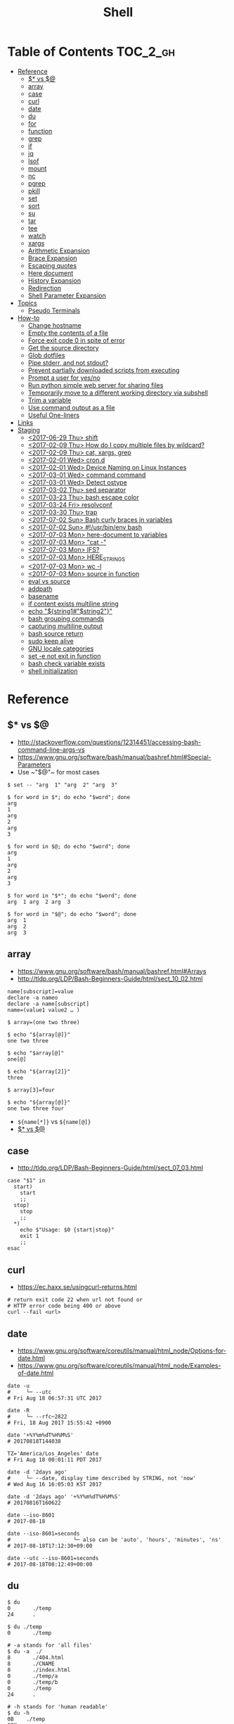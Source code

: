 #+TITLE: Shell

* Table of Contents                                                :TOC_2_gh:
- [[#reference][Reference]]
  - [[#-vs-][$* vs $@]]
  - [[#array][array]]
  - [[#case][case]]
  - [[#curl][curl]]
  - [[#date][date]]
  - [[#du][du]]
  - [[#for][for]]
  - [[#function][function]]
  - [[#grep][grep]]
  - [[#if][if]]
  - [[#jq][jq]]
  - [[#lsof][lsof]]
  - [[#mount][mount]]
  - [[#nc][nc]]
  - [[#pgrep][pgrep]]
  - [[#pkill][pkill]]
  - [[#set][set]]
  - [[#sort][sort]]
  - [[#su][su]]
  - [[#tar][tar]]
  - [[#tee][tee]]
  - [[#watch][watch]]
  - [[#xargs][xargs]]
  - [[#arithmetic-expansion][Arithmetic Expansion]]
  - [[#brace-expansion][Brace Expansion]]
  - [[#escaping-quotes][Escaping quotes]]
  - [[#here-document][Here document]]
  - [[#history-expansion][History Expansion]]
  - [[#redirection][Redirection]]
  - [[#shell-parameter-expansion][Shell Parameter Expansion]]
- [[#topics][Topics]]
  - [[#pseudo-terminals][Pseudo Terminals]]
- [[#how-to][How-to]]
  - [[#change-hostname][Change hostname]]
  - [[#empty-the-contents-of-a-file][Empty the contents of a file]]
  - [[#force-exit-code-0-in-spite-of-error][Force exit code 0 in spite of error]]
  - [[#get-the-source-directory][Get the source directory]]
  - [[#glob-dotfiles][Glob dotfiles]]
  - [[#pipe-stderr-and-not-stdout][Pipe stderr, and not stdout?]]
  - [[#prevent-partially-downloaded-scripts-from-executing][Prevent partially downloaded scripts from executing]]
  - [[#prompt-a-user-for-yesno][Prompt a user for yes/no]]
  - [[#run-python-simple-web-server-for-sharing-files][Run python simple web server for sharing files]]
  - [[#temporarily-move-to-a-different-working-directory-via-subshell][Temporarily move to a different working directory via subshell]]
  - [[#trim-a-variable][Trim a variable]]
  - [[#use-command-output-as-a-file][Use command output as a file]]
  - [[#useful-one-liners][Useful One-liners]]
- [[#links][Links]]
- [[#staging][Staging]]
  - [[#2017-06-29-thu-shift][<2017-06-29 Thu> shift]]
  - [[#2017-02-09-thu-how-do-i-copy-multiple-files-by-wildcard][<2017-02-09 Thu> How do I copy multiple files by wildcard?]]
  - [[#2017-02-09-thu-cat-xargs-grep][<2017-02-09 Thu> cat, xargs, grep]]
  - [[#2017-02-01-wed-crond][<2017-02-01 Wed> cron.d]]
  - [[#2017-02-01-wed-device-naming-on-linux-instances][<2017-02-01 Wed> Device Naming on Linux Instances]]
  - [[#2017-03-01-wed-command-command][<2017-03-01 Wed> command command]]
  - [[#2017-03-01-wed-detect-ostype][<2017-03-01 Wed> Detect ostype]]
  - [[#2017-03-02-thu-sed-separator][<2017-03-02 Thu> sed separator]]
  - [[#2017-03-23-thu-bash-escape-color][<2017-03-23 Thu> bash escape color]]
  - [[#2017-03-24-fri-resolvconf][<2017-03-24 Fri> resolvconf]]
  - [[#2017-03-30-thu-trap][<2017-03-30 Thu> trap]]
  - [[#2017-07-02-sun-bash-curly-braces-in-variables][<2017-07-02 Sun> Bash curly braces in variables]]
  - [[#2017-07-02-sun-usrbinenv-bash][<2017-07-02 Sun> #!/usr/bin/env bash]]
  - [[#2017-07-03-mon-here-document-to-variables][<2017-07-03 Mon> here-document to variables]]
  - [[#2017-07-03-mon-cat--][<2017-07-03 Mon> "cat -"]]
  - [[#2017-07-03-mon-ifs][<2017-07-03 Mon> IFS?]]
  - [[#2017-07-03-mon-here_strings][<2017-07-03 Mon> HERE_STRINGS]]
  - [[#2017-07-03-mon-wc--l][<2017-07-03 Mon> wc -l]]
  - [[#2017-07-03-mon-source-in-function][<2017-07-03 Mon> source in function]]
  - [[#eval-vs-source][eval vs source]]
  - [[#addpath][addpath]]
  - [[#basename][basename]]
  - [[#if-content-exists-multiline-string][if content exists multiline string]]
  - [[#echo-string1string2][echo "${string1#"$string2"}"]]
  - [[#bash-grouping-commands][bash grouping commands]]
  - [[#capturing-multiline-output][capturing multiline output]]
  - [[#bash-source-return][bash source return]]
  - [[#sudo-keep-alive][sudo keep alive]]
  - [[#gnu-locale-categories][GNU locale categories]]
  - [[#set--e-not-exit-in-function][set -e not exit in function]]
  - [[#bash-check-variable-exists][bash check variable exists]]
  - [[#shell-initialization][shell initialization]]

* Reference
** $* vs $@
- http://stackoverflow.com/questions/12314451/accessing-bash-command-line-args-vs
- https://www.gnu.org/software/bash/manual/bashref.html#Special-Parameters
- Use ~​"$@"​~ for most cases

#+BEGIN_SRC shell
  $ set -- "arg  1" "arg  2" "arg  3"

  $ for word in $*; do echo "$word"; done
  arg
  1
  arg
  2
  arg
  3

  $ for word in $@; do echo "$word"; done
  arg
  1
  arg
  2
  arg
  3

  $ for word in "$*"; do echo "$word"; done
  arg  1 arg  2 arg  3

  $ for word in "$@"; do echo "$word"; done
  arg  1
  arg  2
  arg  3
#+END_SRC
** array
- https://www.gnu.org/software/bash/manual/bashref.html#Arrays
- http://tldp.org/LDP/Bash-Beginners-Guide/html/sect_10_02.html

#+BEGIN_SRC shell
  name[subscript]=value
  declare -a nameo
  declare -a name[subscript]
  name=(value1 value2 … )
#+END_SRC

#+BEGIN_SRC shell
  $ array=(one two three)

  $ echo "${array[@]}"
  one two three

  $ echo "$array[@]"
  one[@]

  $ echo "${array[2]}"
  three

  $ array[3]=four

  $ echo "${array[@]}"
  one two three four
#+END_SRC

- ~${name[*]}~ vs ~${name[@]}~
- [[#-vs-][$* vs $@]]

** case
- http://tldp.org/LDP/Bash-Beginners-Guide/html/sect_07_03.html

#+BEGIN_SRC shell
  case "$1" in
    start)
      start
      ;;
    stop)
      stop
      ;;
    ,*)
      echo $"Usage: $0 {start|stop}"
      exit 1
      ;;
  esac
#+END_SRC

** curl
- https://ec.haxx.se/usingcurl-returns.html

#+BEGIN_SRC shell
  # return exit code 22 when url not found or
  # HTTP error code being 400 or above
  curl --fail <url>
#+END_SRC

** date
- https://www.gnu.org/software/coreutils/manual/html_node/Options-for-date.html
- https://www.gnu.org/software/coreutils/manual/html_node/Examples-of-date.html

#+BEGIN_SRC shell
  date -u
  #     └─ --utc
  # Fri Aug 18 06:57:31 UTC 2017

  date -R
  #     └─ --rfc─2822
  # Fri, 18 Aug 2017 15:55:42 +0900

  date '+%Y%m%dT%H%M%S'
  # 20170818T144038

  TZ='America/Los_Angeles' date
  # Fri Aug 18 00:01:11 PDT 2017

  date -d '2days ago'
  #     └─ --date, display time described by STRING, not 'now'
  # Wed Aug 16 16:05:03 KST 2017

  date -d '2days ago' '+%Y%m%dT%H%M%S'
  # 20170816T160622

  date --iso-8601
  # 2017-08-18

  date --iso-8601=seconds
  #                    └─ also can be 'auto', 'hours', 'minutes', 'ns'
  # 2017-08-18T17:12:30+09:00

  date --utc --iso-8601=seconds
  # 2017-08-18T08:12:49+00:00
#+END_SRC

** du
#+BEGIN_SRC shell
  $ du
  0       ./temp
  24      .

  $ du ./temp
  0       ./temp

  # -a stands for 'all files'
  $ du -a  ./
  8       ./404.html
  8       ./CNAME
  8       ./index.html
  0       ./temp/a
  0       ./temp/b
  0       ./temp
  24      .

  # -h stands for 'human readable'
  $ du -h
  0B    ./temp
  12K    .

  # list file in order of size
  $ du -a ./ | sort -n

  # merge subdirectories
  $ du -sh
  12K    .

  # display sizes of all entries in current directory
  $ du -sh *
  4.0K    404.html
  4.0K    CNAME
  4.0K    index.html
  0B    temp
#+END_SRC

** for
- https://www.cyberciti.biz/faq/bash-for-loop/
- https://google.github.io/styleguide/shell.xml?showone=Loops#Loops


- Put ~; do~ and ~; then~ on the same line as the ~while~, ~for~ or ~if~.
- Use a for loop if you are confident that the input will not contain spaces or special characters (usually, this means not user input).

#+BEGIN_SRC shell
  for i in 1 2 3 4 5; do
    echo "$i"
  done

  for file in ~/repos/* ; do
    echo "$file"
  done

  # continue and break
  for i in 1 2 3; do
    if [[ "$i" == 1 ]]; then
      continue
    fi
    if [[ "$i" == 3 ]]; then
      break
    fi
    echo "$i"
  done

  for (( i=1; i<=5; i++)); do
    echo "$i"
  done
#+END_SRC

#+BEGIN_SRC shell
  # requires bash v3.0+
  for i in {1..5}; do
    echo "$i"
  done

  # requires bash v4.0+
  for i in {0..10..2}; do
    echo "$i"
  done
#+END_SRC

** function
- http://tldp.org/LDP/abs/html/functions.html
- http://tldp.org/LDP/abs/html/complexfunct.html
- http://ryanstutorials.net/bash-scripting-tutorial/bash-functions.php
- https://google.github.io/styleguide/shell.xml?showone=Function_Comments#Function_Comments
- http://stackoverflow.com/questions/18042279/how-to-exit-a-function-in-bash


#+BEGIN_SRC shell
  print_something() {
      echo Hello $1
  }
  print_something Mars
  print_something Jupiter
#+END_SRC

- The keyword ~function~ is *optional*, but must be used consistently throughout a project.
- If you're writing a package, separate package names with ~::~.

#+BEGIN_SRC shell
  # Single function
  my_func() {
      ...
  }

  # Part of a package
  mypackage::my_func() {
      ...
  }
#+END_SRC

#+BEGIN_SRC shell
  #######################################
  # Cleanup files from the backup dir
  # Globals:
  #   BACKUP_DIR
  #   ORACLE_SID
  # Arguments:
  #   None
  # Returns:
  #   None
  #######################################
  cleanup() {
      ...
  }
#+END_SRC

#+BEGIN_SRC shell
  # If N is omitted, the return status is that of the
  # last command executed within the function or script.
  return [n]
#+END_SRC

#+BEGIN_QUOTE
Note that if you have ~set -e~ set at the top of your script and
your ~return 1~ or any other number besides ~0~, your entire script will exit.
~exit~ abandons the current shell.
#+END_QUOTE

- By *default a variable is global.*
- When we create a local variable within a function, *it is only visible* within that function.
#+BEGIN_SRC shell
  var_change () {
      local var1='local 1'
      echo Inside function: var1 is $var1 : var2 is $var2
      var1='changed again'
      var2='2 changed again'
  }
  var1='global 1'
  var2='global 2'
  # only var2 changed
#+END_SRC

#+BEGIN_SRC shell
  foo() {
    return 0 # return returns a value from a function.
  }
  bar() {
    exit 1 # exit abandons the current shell.
  }

  foo
  echo 'hi'
  bar
  echo 'bye' # NOT printed
#+END_SRC

** grep
- https://www.gnu.org/software/grep/manual/grep.html#Usage

#+BEGIN_SRC shell
  $ tail *.txt
  ==> foo.txt <==
  foo
  FOO

  ==> foobar.txt <==
  foo
  bar
  foobar
#+END_SRC

#+BEGIN_SRC shell
  $ grep foo foo.txt
  foo

  $ grep -i foo foo.txt  # -i, --ignore-case
  foo
  FOO

  $ grep -n foo foobar.txt  # -n, --line-number
  1:foo
  3:foobar

  $ grep -o foo foobar.txt  # -o, --only-matching
  foo
  foo

  $ grep -v foo foobar.txt  # -v, --invert-match
  bar

  $ grep -l foo *  # -l, --files-with-matches
  foo.txt
  foobar.txt

  $ grep -H foo *  # -H, Always print filename headers
  foo.txt:foo
  foobar.txt:foo
  foobar.txt:foobar

  $ grep -r foo .  # -R, -r, --recursive, Prints filename headers by default
  ./foo.txt:foo
  ./foobar.txt:foo
  ./foobar.txt:foobar

  $ grep -rh foo .  # -h, --no-filename
  foo
  foo
  foobar

  $ grep -w foo foobar.txt  # -w, --word-regexp
  foo

  $ grep -C2 bar foobar.txt  # -C[num, --context=num], num=2 by default, See also -A(after), -B(before)
  foo
  bar
  foobar

  $ grep -F foo.* foobar.txt  # -F, --fixed-strings, literal match

  $ grep -q foo foo.txt; echo $?  # -q, --quiet, --silent
  0
  $ grep -q bar foo.txt; echo $?
  1

  $ grep -e '--foo' foo.txt  # -e [pattern], --regexp=pattern, Indicate following argument as regexp explicitly

  $ grep -Z foo foobar.tar.gz; echo $?  # -Z, -z, --decompress, Behave as zgrep
  Binary file foobar.tar.gz matches
  0
  $ grep -Z baz foobar.tar.gz; echo $?
  1
#+END_SRC

** if
- http://tldp.org/LDP/Bash-Beginners-Guide/html/sect_07_01.html

#+BEGIN_SRC shell
  if commands; then
    commands
  [elif commands; then
    commands ...]
  [else
    commands]
  fi
#+END_SRC

The ~TEST-COMMAND~ list is executed, and if its return status is ~zero~,
the ~CONSEQUENT-COMMANDS~ list is executed.

[[file:img/screenshot_2017-04-24_12-19-35.png]]

[[file:img/screenshot_2017-04-24_12-10-01.png]]

#+BEGIN_SRC shell
  if [[ -z "$foo" ]] && [[ -z "$bar" ]];
  if [[ -z "$foo" && -z "$bar" ]]; # equivalent to above
#+END_SRC

*** [[, [ and test
- http://mywiki.wooledge.org/BashFAQ/031
- ~[~ and ~test~ are available in POSIX shells
- ~[[~ works only in Bash, Zsh and the Korn shell, and is more powerful
- ~[[~ is preferred over ~[~, ~test~ (from [[https://google.github.io/styleguide/shell.xml][Google Shell Style Guide]])

[[file:img/screenshot_2017-04-24_12-12-29.png]]

- Special primitives that ~[[~ is defined to have, but ~[~ may be lacking

** jq
- https://stedolan.github.io/jq/manual/
- https://jqplay.org/

#+BEGIN_SRC json
  [{"name": "apple", "price": 10}, {"name": "orange", "price": 20}]
#+END_SRC

#+BEGIN_SRC shell
  jq '.[] | select(.["name"] | test("or.*")) | {(.["name"]): .["price"]}'
  #              │                │             │          └─ object construction
  #              │                │             └─ expression keys need to be parenthesized
  #              │                └─ regex match returns boolean
  #              └─ select values where conditional is true
#+END_SRC

#+BEGIN_SRC json
  {"orange": 20}
#+END_SRC

** lsof
- https://itsmetommy.com/2011/06/23/lsof-list-of-open-files/

#+BEGIN_SRC shell
  lsof         # files opened by processes
  lsof -i      # opened internet sockets
  lsof -i :80  # opened internet sockets on port 80
  lsof -i udp
  lsof -i tcp
  lsof -i tcp:80
  lsof -p 4455 # opend by pid 4455

  sudo lsof /usr/sbin/httpd  # opened by httpd
  sudo lsof "$(which httpd)"

  # by pattern
  lsof -c h
  lsof -c httpd
  lsof -c Dropbox
  lsof | grep httpd
  lsof -c bash

  # by user
  lsof -u tommy
  lsof -u _www
  lsof -u root

  $ lsof -n -P # numeric ip(-n) and port(-P)
#+END_SRC

** mount
- http://unix.stackexchange.com/questions/91960/can-anyone-explain-the-output-of-mount

#+BEGIN_SRC shell
  $ sudo mount
  /dev/sda2 on / type ext4 (rw)
  proc on /proc type proc (rw)
  sysfs on /sys type sysfs (rw)
  devpts on /dev/pts type devpts (rw,gid=5,mode=620)
  tmpfs on /dev/shm type tmpfs (rw)
  /dev/sda1 on /boot type ext4 (rw)
  /dev/sda3 on /home type ext4 (rw)
  none on /proc/sys/fs/binfmt_misc type binfmt_misc (rw)
  sunrpc on /var/lib/nfs/rpc_pipefs type rpc_pipefs (rw)
  gvfs-fuse-daemon on /root/.gvfs type fuse.gvfs-fuse-daemon (rw,nosuid,nodev)

  $ sudo mount -a  # using informations on /etc/fstab
#+END_SRC

: <spec> on <file> type <vfstype> (<mntopts>)

| ~spec~    | the block device or remote filesystem to be mounted. |
| ~file~    | he mount point for the filesystem.                   |
| ~vfstype~ | the type of the filesystem.                          |
| ~mntopts~ | the mount options associated with the filesystem.    |

** nc
- https://unix.stackexchange.com/questions/5277/how-do-i-tell-a-script-to-wait-for-a-process-to-start-accepting-requests-on-a-po

#+BEGIN_SRC shell
  # Wait until 3306 port available
  while ! nc -z localhost 3306; do sleep 3; done
#+END_SRC

** pgrep
- https://www.poftut.com/pgrep-pkill-command-tutorial-examples-linux/

#+BEGIN_SRC shell
  pgrep pytho
  pgrep -u root ssh  # root user's ssh
  pgrep -f script.py # match against full arugment lists
  pgrep -l pytho     # Print pids along with their process names
  pgrep -x python    # requires exact match, substr is default
#+END_SRC

#+BEGIN_SRC shell
  $ pgrep nginx
  2165
  2166

  $ pgrep nginx -l
  2165 nginx
  2166 nginx

  $ pgrep nginx -a
  2165 nginx: master process nginx
  2166 nginx: worker process
#+END_SRC

** pkill
- Same as ~pgrep~, but kills matching processes

#+BEGIN_SRC shell
  pkill -9 pytho     # You can also specify singal
#+END_SRC

** set
- https://www.gnu.org/software/bash/manual/html_node/The-Set-Builtin.html
- https://github.com/jlevy/the-art-of-command-line

#+BEGIN_SRC shell
  set -e # Exit immediately when a command fails
  set -x # Print a trace of simple commands

  set +x # Use + rather than -  to turn off.

  set -- 'foo' 'bar' # set the positional parameters
  echo "$1, $2"      # 'foo, bar'
#+END_SRC

#+BEGIN_SRC shell
  set -euo pipefail
  trap "echo 'error: Script failed: see failed command above'" ERR
#+END_SRC
- ~-e~ for errors
- ~-u~ for preventing unset
- ~-o pipefail~ for errors within pipes

*** set -x for a line
- http://stackoverflow.com/questions/13195655/bash-set-x-without-it-being-printed

#+BEGIN_SRC shell
  set -x
  command
  { set +x; } 2>/dev/null

  # or simply
  ( set -x; command )
#+END_SRC

** sort
- http://ss64.com/bash/sort.html
- http://www.skorks.com/2010/05/sort-files-like-a-master-with-the-linux-sort-command-bash/

#+BEGIN_SRC shell
  sort -nr numbers.txt # descending numeric order
  sort -k3 output.txt  # key3, omitting the first and second fields.
  sort -f names.txt    # ignore case
  sort -s names.txt    # stable sort
  sort -u names.txt    # unique
  sort -t: /etc/passwd # use ':' as the field delimiter
#+END_SRC

#+BEGIN_SRC shell
  # Sort by column2 and then column4, numerically, delimited by '.'
  # while -k2  only specifies starting point is column2
  # -k2,2  specifies both starting, and ending point. which means exact column2.

  $ cat ips.txt | sort -t. -k 2,2n -k 4,4n
  127.0.0.3
  127.0.0.6
  127.0.0.12
  192.168.0.1
  192.168.0.5
  192.168.0.25
#+END_SRC

** su
- http://www.linfo.org/su.html

#+BEGIN_SRC shell
  # if <user> is not specified, 'root' is used;
  sudo su
  sudo su root  # same as above

  # Use switch to another user
  sudo su yeonghoey

  # With '-', su moves to target user's home directory,
  # along with his environment variables
  sudo su -
  sudo su - yeonghoey

  # run a command as a user
  sudo su -c 'ls /usr' root
#+END_SRC

** tar
- http://www.tecmint.com/18-tar-command-examples-in-linux/
- http://askubuntu.com/questions/122141/whats-the-difference-between-tar-gz-and-gz-or-tar-7z-and-7z

| flag      | mnemonic         |
|-----------+------------------|
| ~-c~      | create           |
| ~-x~      | extract          |
| ~-t~      | list             |
| ~-v~      | verbose          |
| ~-z~      | gzip             |
| ~-C DIR~  | change directory |
| ~-f FILE~ | target file      |

-----
#+BEGIN_SRC shell
  $ cd /tmp
  $ tree target
#+END_SRC
#+BEGIN_EXAMPLE
  target
  ├── a.txt
  └── path
      └── b.txt
#+END_EXAMPLE
-----
#+BEGIN_SRC shell
  $ tar -cvf target1.tar /tmp/target
#+END_SRC
#+BEGIN_EXAMPLE
  tar: Removing leading '/' from member names
  a tmp/target
  a tmp/target/a.txt
  a tmp/target/path
  a tmp/target/path/b.txt
#+END_EXAMPLE
-----
#+BEGIN_SRC shell
  $ tar -xvf target1.tar
  $ tree tmp
#+END_SRC
#+BEGIN_EXAMPLE
  tmp
  └── target
      ├── a.txt
      └── path
          └── b.txt
#+END_EXAMPLE
-----
#+BEGIN_SRC shell
  # Change directory
  $ tar -C /tmp/target -cvf target2.tar .
#+END_SRC
#+BEGIN_EXAMPLE
  a .
  a ./a.txt
  a ./path
  a ./path/b.txt
#+END_EXAMPLE
-----
#+BEGIN_SRC shell
  $ mkdir out
  $ tar -C out -xvf target2.tar
  $ tree out
#+END_SRC
#+BEGIN_EXAMPLE
  out
  ├── a.txt
  └── path
      └── b.txt
#+END_EXAMPLE
-----
#+BEGIN_SRC shell
  # Exclude
  $ tar -cvf target3.tar --exclude a.txt target
#+END_SRC
#+BEGIN_EXAMPLE
  a target
  a target/path
  a target/path/b.txt
#+END_EXAMPLE
-----
#+BEGIN_SRC shell
#+BEGIN_SRC shell
  # Compression
  $ tar -cvzf target.tar.gz target
#+END_SRC
#+BEGIN_EXAMPLE
  a target
  a target/a.txt
  a target/path
  a target/path/b.txt
#+END_EXAMPLE
-----
#+BEGIN_SRC shell
  # Don't need any option for extracting compressed tar
  $ tar -xvf target.tar.gz
#+END_SRC
#+BEGIN_EXAMPLE
  x target/
  x target/a.txt
  x target/path/
  x target/path/b.txt
#+END_EXAMPLE
-----
#+BEGIN_SRC shell
  # List
  $ tar -tvf target.tar.gz
#+END_SRC
#+BEGIN_EXAMPLE
  drwxr-xr-x  0 hoey   staff       0 Jan 30 10:26 target/
  -rw-r--r--  0 hoey   staff       0 Jan 30 10:23 target/a.txt
  drwxr-xr-x  0 hoey   staff       0 Jan 30 10:26 target/path/
  -rw-r--r--  0 hoey   staff       0 Jan 30 10:23 target/path/b.txt
#+END_EXAMPLE
-----
#+BEGIN_SRC shell
  # Untar a single file
  $ tar -xvf target.tar.gz target/a.txt
#+END_SRC
#+BEGIN_EXAMPLE
  x target/a.txt
#+END_EXAMPLE

** tee
- https://shapeshed.com/unix-tee/

#+BEGIN_SRC shell
  $ echo 'foo' | tee foo.txt
  foo
  $ cat foo.txt
  foo
#+END_SRC

#+BEGIN_SRC shell
  $ cat foo.txt
  foo
  $ echo 'bar' | tee -a foo.txt  # append
  bar
  $ cat foo.txt
  foo
  bar
#+END_SRC

#+BEGIN_SRC shell
  # Redirecting stdout is not affected by 'sudo'
  $ echo 'foo' >> file
  zsh: permission denied: file

  # 'tee' can be used to work around this
  $ echo "foo" | sudo tee -a file
#+END_SRC

** watch
#+BEGIN_SRC shell
  watch ls        # run 'ls' every 2 seconds (default)
  watch -d ls     # highlight differences
  watch -n 60 ls  # every 60 seconds
#+END_SRC

** xargs
- http://www.thegeekstuff.com/2013/12/xargs-examples
- http://www.unixmantra.com/2013/12/xargs-all-in-one-tutorial-guide.html
- https://www.cyberciti.biz/faq/linux-unix-bsd-xargs-construct-argument-lists-utility/

#+BEGIN_SRC shell
  $ echo 1 2 3 4 | xargs echo

  # equivalent to:
  echo 1 2 3 4
#+END_SRC

#+BEGIN_SRC shell
  $ echo 1 2 3 4 | xargs -n 1 echo

  # equivalent to:
  echo 1
  echo 2
  echo 3
  echo 4
#+END_SRC

#+BEGIN_SRC shell
  $ echo 1 2 3 4 | xargs -n 2 echo

  # equivalent to:
  echo 1 2
  echo 3 4
#+END_SRC

#+BEGIN_SRC shell
  # Specify replace-str
  $ echo 1 2 3 4 | xargs -I {} echo '{} numbers'

  # equivalent to
  echo '1 2 3 4 numbers'
#+END_SRC

#+BEGIN_SRC shell
  $ echo 1 2 3 4 | xargs -p echo   # Prompt
  $ echo 1,2,3,4 | xargs -d, echo  # Set delimiter to ','

  # Use null character as input terminator, useful when input contains white space.
  # For example, 'find -print0' supports this
  $ echo 1 2 3 4 | xargs -0 echo

  # Delete files whose names contain 'conflicted'
  $ find . -name '*conflicted*' -print0 | xargs -0 rm
#+END_SRC

** Arithmetic Expansion
- https://www.gnu.org/software/bash/manual/bashref.html#Arithmetic-Expansion
- https://www.gnu.org/software/bash/manual/bashref.html#Shell-Arithmetic

#+BEGIN_SRC shell
  $(( expression ))
#+END_SRC

** Brace Expansion
- https://www.gnu.org/software/bash/manual/bashref.html#Brace-Expansion
- Performed before any other expansions
- Any characters special to other expansions are preserved in the result

#+BEGIN_SRC shell
  $ echo a{d,c,b}e
  ade ace abe

  $ mkdir /usr/local/src/bash/{old,new,dist,bugs}
  $ chown root /usr/{ucb/{ex,edit},lib/{ex?.?*,how_ex}}
#+END_SRC

** Escaping quotes
*** Escaping double quotes
- Escape it with backslash

#+BEGIN_EXAMPLE
  "\""
#+END_EXAMPLE

- Double quoted shell expansion is valid within double quotes

#+BEGIN_SRC shell
  $ echo 'echo $#' > arg-count
  $ chmod +x arg-count
  $ ./arg-count
  0
  $ echo "$(./arg-count $(echo foo bar))"
  2
  $ echo "$(./arg-count "$(echo foo bar)")"
  1
#+END_SRC

*** Escaping single quotes within a single quoted string
- https://stackoverflow.com/questions/1250079/how-to-escape-single-quotes-within-single-quoted-strings

#+BEGIN_EXAMPLE
   alias rxvt='urxvt -fg '"'"'#111111'"'"' -bg '"'"'#111111'"'"
   #                     ^^^^^       ^^^^^     ^^^^^       ^^^^
   #                     12345       12345     12345       1234

#+END_EXAMPLE
1. ' End first quotation which uses single quotes.
2. " Start second quotation, using double-quotes.
3. ' Quoted character.
4. " End second quotation, using double-quotes.
5. ' Start third quotation, using single quotes.

Or, use ANSI C string:(~$''~). We can escape a single quote with =\'=.
But in this way, we loses bash's literal meaning. Other meta character like =\n=, =\t= will also get a special meaning.
#+BEGIN_SRC shell
  echo $'Can\'t do that'
#+END_SRC

** Here document
- https://en.wikipedia.org/wiki/Here_document

#+BEGIN_SRC shell
  tr a-z A-Z << END_TEXT
  one two three
  four five six
  END_TEXT
#+END_SRC
#+BEGIN_EXAMPLE
  ONE TWO THREE
  FOUR FIVE SIX
#+END_EXAMPLE


#+BEGIN_SRC shell
  # Ignore leading tabs
  tr a-z A-Z <<- END_TEXT
           one two three
           four five six
           END_TEXT
#+END_SRC
#+BEGIN_EXAMPLE
  (Same as above)
#+END_EXAMPLE


#+BEGIN_SRC shell
  # Disable string interpolation
  cat << 'EOF'
  \$ Working dir "$PWD" `pwd`
  EOF
#+END_SRC
#+BEGIN_EXAMPLE
  \$ Working dir "$PWD" `pwd`
#+END_EXAMPLE


- For redirections and pipelining:
- https://unix.stackexchange.com/questions/88490/how-do-you-use-output-redirection-in-combination-with-here-documents-and-cat

#+BEGIN_SRC shell
  cat <<EOF | sh
  touch somefile
  echo foo > somefile
  EOF
#+END_SRC

#+BEGIN_SRC shell
  (
  cat <<EOF
  touch somefile
  echo foo > somefile
  EOF
  ) | sh
#+END_SRC

#+BEGIN_SRC shell
  {
  cat <<EOF
  touch somefile
  echo foo > somefile
  EOF
  } | sh
#+END_SRC

#+BEGIN_SRC shell
  cat >out <<EOF
  test
  EOF
#+END_SRC

** History Expansion
- http://www.thegeekstuff.com/2011/08/bash-history-expansion

#+BEGIN_SRC shell
  $ history
  1 tar cvf etc.tar /etc/
  2 cp /etc/passwd /backup
  3 ps -ef | grep http
  4 service sshd restart
  5 /usr/local/apache2/bin/apachectl restart

  $ !4  # 4
  service sshd restart

  $ !-2  # 2 commands back
  service sshd restart

  $ !!   # last (1 command back)
  $ !-1

  $ !ps  # command that starts with 'ps'
  ps -ef | grep http

  $ !?apache  # command that contains 'apache'
  /usr/local/apache2/bin/apachectl restart


  $ ls /etc/cron.daily/logrotate

  $ ^ls^cat^  # replace 'ls' with 'cat'
  cat /etc/cron.daily/logrotate

  $ cp /etc/passwd /backup

  $ ls -l !cp:^  # first argument
  ls -l /etc/passwd

  $ cp /etc/passwd /backup

  $ ls -l !cp:$  # last argument
  ls -l /backup

  $ ls -l !!:$  # last argument of last command
  $ ls -l !$    # equivalent to above

  $ ls -l !!:2  # second
  $ ls -l !!:*  # all

  $ !!:s/ls -l/cat/  # substitution

  $ cp /etc/password /backup/password.bak
  $ !!:gs/password/passwd/  # global substitution
  cp /etc/passwd /backup/passwd.bak

  $ ls -l !!:$:p  # print without executing it
#+END_SRC

** Redirection
- http://tldp.org/LDP/abs/html/io-redirection.html

#+BEGIN_SRC shell
  $ : > foo.txt  # truncate
  $ > foo.txt    # same as above, but some shells don't support

  $ echo 'hi' > foo.txt   # stdout
  $ echo 'hi' >> foo.txt  # stdout, append

  # fd 1 is stdout; same as above
  $ echo 'hi' 1> foo.txt
  $ echo 'hi' 1>> foo.txt

  # fd 2 is stderr (following commands will cause errors)
  $ tar 2> foo.txt
  $ cp 2>> foo.txt

  $ tar &> foo.txt  # both

  # redirects stderr to stdout
  # (M>&N redirects file descriptor M to file descriptor N, M is 1 if omitted)
  $ tar > out.txt 2>&1

  # multiple redirections
  $ command < input-file > output-file
#+END_SRC

#+BEGIN_SRC shell
  # '[j]<>filename'
  # Open file "filename" for reading and writing, and assign file descriptor "j" to it.
  # 'n<&-' Close input file descriptor n.
  # '0<&-', '<&-', Close stdin
  $ echo 1234567890 > File    # Write string to "File".
  $ exec 3<> File             # Open "File" and assign fd 3 to it.
  $ read -n 4 <&3             # Read only 4 characters.
  $ echo -n . >&3             # Write a decimal point there.
  $ exec 3>&-                 # Close fd 3.
  $ cat File                  # ==> 1234.67890
  #  Random access, by golly.
#+END_SRC

** Shell Parameter Expansion
- https://www.gnu.org/software/bash/manual/bashref.html#Shell-Parameter-Expansion

#+BEGIN_SRC shell
  ${parameter:-word} # parameter if parameter else word
  ${parameter:=word} # if not parameter: parameter = word; parameter
  ${parameter:?word} # if not parameter: stderr.write(word); exit; else: parameter
  ${parameter:+word} # if not parameter: '' else word
#+END_SRC

#+BEGIN_SRC shell
  ${parameter:offset}        # parameter[offset:]
  ${parameter:offset:length} # parameter[offset:offset+length]
#+END_SRC

#+BEGIN_SRC shell :outputs
  # ${parameter/pattern/string}
  #   longest match of pattern, If pattern begins with ‘/’, matches all
  export FOO='a.b.c.d'
  echo "${FOO/[.]/-}"
  echo "${FOO//[.]/-}"
#+END_SRC

#+RESULTS:
| a-b.c.d |
| a-b-c-d |

* Topics
** Pseudo Terminals
- https://www.quora.com/What-is-the-purpose-of-a-pseudo-tty

if you run a process on the terminal,
you can interrupt it by pressing ~Ctrl+C~.

if a process is not associated with any terminal,
you *can't* interrupt it with ~Ctrl+C~,
instead you would probably have to run ~kill~ or something like that

~sshd~ process *passes your keystrokes to the remote process*
by writing them to the master end of the *pseudo-terminal*.

By default the remote ~sshd~ will allocate a ~pty~ only *when you don't specify* a command.

If you try ~ssh remote.host screen~ then
you'll see that specifying the command suppresses the ~pty~ allocation and you'll be in trouble again.
To avoid this, specify the ~-t~ option, and then the remote ~sshd~ will always try to allocate a terminal.

Use the flag of ~-T~ for explicitly disabling ~pty~.

* How-to
** Change hostname
#+BEGIN_SRC shell
  sudo sed -i "s/^127.0.0.1 localhost.*\$/127.0.0.1 localhost ${NEW_NAME}/" /etc/hosts
  sudo bash -c "echo ${NEW_NAME} > /etc/hostname"
  sudo hostname "${NEW_NAME}"
#+END_SRC

** Empty the contents of a file
- https://unix.stackexchange.com/questions/88808/empty-the-contents-of-a-file

#+BEGIN_SRC shell
  > filename                   # clever
  cp /dev/null filename        # naive
  cat /dev/null > filename     # intuitive
  dd if=/dev/null of=filename  # efficient
  truncate filename --size 0   # explicit
#+END_SRC

** Force exit code 0 in spite of error
- https://unix.stackexchange.com/questions/118217/chmod-silent-mode-how-force-exit-code-0-in-spite-of-error

#+BEGIN_SRC shell
  set -euo pipefail
  <command> || true
  echo 'Prints even if <command> fails'
#+END_SRC

** Get the source directory
- http://stackoverflow.com/questions/59895/getting-the-source-directory-of-a-bash-script-from-within
- https://stackoverflow.com/questions/35006457/choosing-between-0-and-bash-source

#+BEGIN_SRC shell
  DIR="$(cd "$(dirname "${BASH_SOURCE[0]}")" && pwd)"
#+END_SRC

~${BASH_SOURCE[0]}~ can also be used when the script is sourced, where ~$0~ can't be used.
Repalce ~BASH_SOURCE~ with ~$0~ for zsh, taking account of the [[http://stackoverflow.com/questions/35006457/choosing-between-0-and-bash-source][limitation]].

** Glob dotfiles
- http://stackoverflow.com/questions/20895502/bash-asterisk-omits-files-that-start-with
- http://unix.stackexchange.com/questions/89749/cp-hidden-files-with-glob-patterns

You can't just match dotfiles(whose names start with ~.~) with the wildcard(~*~).
There are some workarounds:
#+BEGIN_SRC shell
  for item in .* *; do echo "$item"; done  # simplest

  # for bash (shopt is bash specific)
  shopt -s dotglob  # set dotglob
  echo *
  shopt -u dotglob  # unset dotglob

  # for zsh (glob qualifier, GLOB_DOTS)
  $ cp foo/*(D) .
#+END_SRC

** Pipe stderr, and not stdout?
- https://stackoverflow.com/questions/2342826/how-to-pipe-stderr-and-not-stdout
- Redirect ~stderr~ to ~stdout~
- Redirect ~stdout~ to ~/dev/null~

#+BEGIN_SRC shell
  command 2>&1 >/dev/null | grep 'something'
#+END_SRC

** Prevent partially downloaded scripts from executing
- https://github.com/jlevy/the-art-of-command-line#everyday-use

#+BEGIN_SRC shell
  {
      # Your code here
  }
#+END_SRC

** Prompt a user for yes/no
- http://stackoverflow.com/questions/3231804/in-bash-how-to-add-are-you-sure-y-n-to-any-command-or-alias/3231821#3231821
- http://stackoverflow.com/questions/226703/how-do-i-prompt-for-yes-no-cancel-input-in-a-linux-shell-script

#+BEGIN_SRC shell
  read -p "Are you sure you want to continue? <y/N> " prompt
  if [[ "$prompt" =~ [yY](es)* ]]; then
  fi
#+END_SRC

** Run python simple web server for sharing files
- https://github.com/jlevy/the-art-of-command-line#everyday-use

#+BEGIN_SRC shell
  python -m SimpleHTTPServer 7777
  python3 -m http.server 7777
#+END_SRC

** Temporarily move to a different working directory via subshell
- https://github.com/jlevy/the-art-of-command-line#everyday-use

#+BEGIN_SRC shell
  # do something in current dir
  (cd /some/other/dir && other-command)
  # continue in original dir
#+END_SRC

** Trim a variable
- https://stackoverflow.com/questions/369758/how-to-trim-whitespace-from-a-bash-variable
- See also [[#shell-parameter-expansion][Shell Parameter Expansion]]

#+BEGIN_SRC shell
  trim() {
    local s="$1"
    # Remove leading whitespace characters
    s="${s#"${s%%[![:space:]]*}"}"
    # Remove trailing whitespace characters
    s="${s%"${s##*[![:space:]]}"}"
    echo -n "$s"
    #     └─ do not print the trailing newline character
  }
#+END_SRC

** Use command output as a file
- https://github.com/jlevy/the-art-of-command-line#everyday-use

#+BEGIN_SRC shell
  diff /etc/hosts <(ssh somehost cat /etc/hosts)
#+END_SRC

** Useful One-liners
- https://github.com/jlevy/the-art-of-command-line#one-liners

#+BEGIN_SRC shell
  cat a b | sort | uniq > c        # c is a union b
  cat a b | sort | uniq -d > c     # c is a intersect b
  cat a b b | sort | uniq -u > c   # c is set difference a - b

  grep . *     # overview for contents of current directory
  head -100 *  # same as above, with only first 100 lines

  # sum of all numbers in the third column
  awk '{ x += $3 } END { print x }' myfile
#+END_SRC

* Links
- https://github.com/jlevy/the-art-of-command-line
- https://google.github.io/styleguide/shell.xml
- https://github.com/progrium/bashstyle
- https://github.com/bahamas10/bash-style-guide
- https://github.com/alebcay/awesome-shell

* Staging
** TODO <2017-06-29 Thu> shift
- http://tldp.org/LDP/Bash-Beginners-Guide/html/sect_09_07.html

** TODO <2017-02-09 Thu> How do I copy multiple files by wildcard?
http://unix.stackexchange.com/questions/122605/how-do-i-copy-multiple-files-by-wildcard

** TODO <2017-02-09 Thu> cat, xargs, grep
#+BEGIN_EXAMPLE
  cat names | xargs -I {} grep --exclude='*.po' '{}' k1server/**/*(.)
#+END_EXAMPLE

** TODO <2017-02-01 Wed> cron.d
- http://askubuntu.com/questions/56683/where-is-the-cron-crontab-log

** TODO <2017-02-01 Wed> Device Naming on Linux Instances
http://docs.aws.amazon.com/AWSEC2/latest/UserGuide/device_naming.html

** TODO <2017-03-01 Wed> command command
- http://askubuntu.com/questions/512770/what-is-use-of-command-command
- http://stackoverflow.com/questions/592620/check-if-a-program-exists-from-a-bash-script/677212#677212

** TODO <2017-03-01 Wed> Detect ostype
- http://stackoverflow.com/questions/394230/detect-the-os-from-a-bash-script

** TODO <2017-03-02 Thu> sed separator
- http://backreference.org/2010/02/20/using-different-delimiters-in-sed/

** TODO <2017-03-23 Thu> bash escape color
http://misc.flogisoft.com/bash/tip_colors_and_formatting

** TODO <2017-03-24 Fri> resolvconf
- http://askubuntu.com/questions/157154/how-do-i-include-lines-in-resolv-conf-that-wont-get-lost-on-reboot
- sudo vim /etc/resolvconf/resolv.conf.d/head --> ~nameserver 10.43.0.1~

** TODO <2017-03-30 Thu> trap
http://tldp.org/LDP/Bash-Beginners-Guide/html/sect_12_02.html
This instructs the trap command to catch the listed SIGNALS, which may be signal names with or without the SIG prefix, or signal numbers. If a signal is 0 or EXIT, the COMMANDS are executed when the shell exits. If one of the signals is DEBUG, the list of COMMANDS is executed after every simple command. A signal may also be specified as ERR;
- trap 'rm "$TERRAFORM_PLAN"' EXIT

** TODO <2017-07-02 Sun> Bash curly braces in variables
- https://stackoverflow.com/questions/8748831/when-do-we-need-curly-braces-in-variables-using-bash
- https://google.github.io/styleguide/shell.xml#Variable_expansion

** TODO <2017-07-02 Sun> #!/usr/bin/env bash
https://stackoverflow.com/questions/10376206/what-is-the-preferred-bash-shebang/10383546#10383546

** TODO <2017-07-03 Mon> here-document to variables
- https://stackoverflow.com/questions/1167746/how-to-assign-a-heredoc-value-to-a-variable-in-bash
- https://unix.stackexchange.com/questions/265149/why-is-set-o-errexit-breaking-this-read-heredoc-expression/265151#265151
- https://unix.stackexchange.com/questions/68419/how-to-print-in-here-document
  
** TODO <2017-07-03 Mon> "cat -"

** TODO <2017-07-03 Mon> IFS?

** TODO <2017-07-03 Mon> HERE_STRINGS
** TODO <2017-07-03 Mon> wc -l
- https://stackoverflow.com/questions/6314679/in-bash-how-do-i-count-the-number-of-lines-in-a-variable

** TODO <2017-07-03 Mon> source in function
- https://unix.stackexchange.com/questions/151889/why-does-bashs-source-command-behave-differently-when-called-from-a-function
** eval vs source
- https://unix.stackexchange.com/questions/123063/what-is-the-difference-between-eval-and-source-dev-stdin

** addpath
- https://unix.stackexchange.com/questions/217622/add-path-to-path-if-not-already-in-path
#+BEGIN_SRC shell
  addpath() {
    if [[ ":${PATH}:" != *":$1:"* ]]; then
      PATH="$1:${PATH}"
    fi
  }

#+END_SRC
** basename
https://serverfault.com/questions/417241/extract-repository-name-from-github-url-in-bash

#+BEGIN_SRC shell
  "$(basename "$x" .git)"
#+END_SRC

** if content exists multiline string
- https://stackoverflow.com/questions/21128592/bash-text-search-find-if-the-content-of-one-file-exists-in-another-file

** echo "${string1#"$string2"}"
- https://stackoverflow.com/questions/25725391/bash-path-difference-between-two-paths

** bash grouping commands
- https://www.gnu.org/software/bash/manual/html_node/Command-Grouping.html

** capturing multiline output
- https://stackoverflow.com/questions/613572/capturing-multiple-line-output-into-a-bash-variable

** bash source return
- https://stackoverflow.com/questions/9640660/any-way-to-exit-bash-script-but-not-quitting-the-terminal

** sudo keep alive
- https://gist.github.com/cowboy/3118588

** GNU locale categories
- https://www.gnu.org/savannah-checkouts/gnu/libc/manual/html_node/Locale-Categories.html

** set -e not exit in function
- https://stackoverflow.com/questions/25794905/why-does-set-e-true-false-true-not-exit

** bash check variable exists
- https://stackoverflow.com/questions/3601515/how-to-check-if-a-variable-is-set-in-bash

** shell initialization
- https://github.com/rbenv/rbenv/wiki/Unix-shell-initialization
